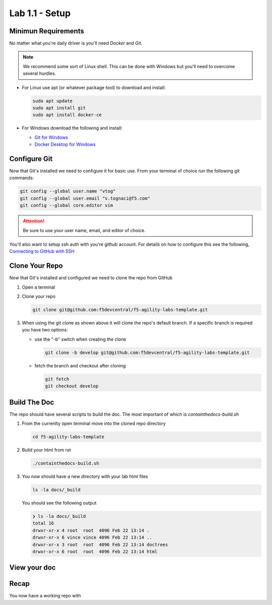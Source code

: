 Lab 1.1 - Setup
===============

Minimun Requirements
--------------------

No matter what you're daily driver is you'll need `Docker` and `Git`.

.. note:: We recommend some sort of Linux shell. This can be done with Windows
   but you'll need to overcome several hurdles.

- For Linux use apt (or whatever package tool) to download and install:

  .. code-block:: bash

     sudo apt update
     sudo apt install git
     sudo apt install docker-ce

- For Windows download the following and install:

  - `Git for Windows <https://git-scm.com/download/win>`_

  - `Docker Desktop for Windows <https://hub.docker.com/editions/community/docker-ce-desktop-windows/>`_

Configure Git
-------------

Now that Git's installed we need to configure it for basic use. From your
terminal of choice run the following git commands:

.. code-block:: bash

   git config --global user.name "vtog"
   git config --global user.email "v.tognaci@f5.com"
   git config --global core.editor vim

.. attention:: Be sure to use your user name, email, and editor of choice.

You'll also want to setup ssh auth with you're github account. For details on
how to configure this see the following,
`Connecting to GitHub with SSH <https://docs.github.com/en/github/authenticating-to-github/connecting-to-github-with-ssh>`_

Clone Your Repo
---------------

Now that Git's installed and configured we need to clone the repo from GitHub

#. Open a terminal
#. Clone your repo

   .. code-block:: bash

      git clone git@github.com:f5devcentral/f5-agility-labs-template.git

#. When using the git clone as shown above it will clone the repo's default
   branch. If a specific branch is required you have two options:

   - use the "-b" switch when creating the clone

     .. code-block:: bash

        git clone -b develop git@github.com:f5devcentral/f5-agility-labs-template.git

   - fetch the branch and checkout after cloning

     .. code-block:: bash

         git fetch
         git checkout develop

Build The Doc
-------------

The repo should have several scripts to build the doc. The most important of
which is `containthedocs-build.sh`

#. From the currenlty open terminal move into the cloned repo directory

   .. code-block:: bash

      cd f5-agility-labs-template

#. Build your html from rst

   .. code-block:: bash

      ./containthedocs-build.sh

#. You now should have a new directory with your lab html files

   .. code-block:: bash

      ls -la docs/_build

   You should see the following output

   .. code-block:: bash

      ❯ ls -la docs/_build
      total 16
      drwxr-xr-x 4 root  root  4096 Feb 22 13:14 .
      drwxr-xr-x 6 vince vince 4096 Feb 22 13:14 ..
      drwxr-xr-x 3 root  root  4096 Feb 22 13:14 doctrees
      drwxr-xr-x 6 root  root  4096 Feb 22 13:14 html

View your doc
-------------

Recap
-----
You now have a working repo with 